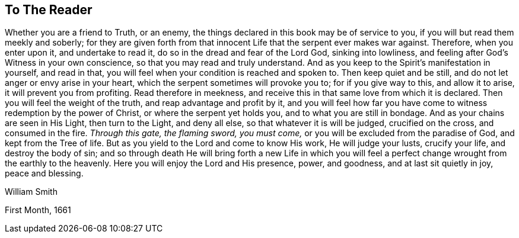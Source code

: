 == To The Reader

Whether you are a friend to Truth, or an enemy,
the things declared in this book may be of service to you,
if you will but read them meekly and soberly;
for they are given forth from that innocent Life that the serpent ever makes war against.
Therefore, when you enter upon it, and undertake to read it,
do so in the dread and fear of the Lord God, sinking into lowliness,
and feeling after God`'s Witness in your own conscience,
so that you may read and truly understand.
And as you keep to the Spirit`'s manifestation in yourself, and read in that,
you will feel when your condition is reached and spoken to.
Then keep quiet and be still, and do not let anger or envy arise in your heart,
which the serpent sometimes will provoke you to; for if you give way to this,
and allow it to arise, it will prevent you from profiting.
Read therefore in meekness, and receive this in that same love from which it is declared.
Then you will feel the weight of the truth, and reap advantage and profit by it,
and you will feel how far you have come to witness redemption by the power of Christ,
or where the serpent yet holds you, and to what you are still in bondage.
And as your chains are seen in His Light, then turn to the Light, and deny all else,
so that whatever it is will be judged, crucified on the cross, and consumed in the fire.
_Through this gate, the flaming sword, you must come,_
or you will be excluded from the paradise of God, and kept from the Tree of life.
But as you yield to the Lord and come to know His work, He will judge your lusts,
crucify your life, and destroy the body of sin;
and so through death He will bring forth a new Life in which you
will feel a perfect change wrought from the earthly to the heavenly.
Here you will enjoy the Lord and His presence, power, and goodness,
and at last sit quietly in joy, peace and blessing.

[.signed-section-signature]
William Smith

[.signed-section-context-close]
First Month, 1661
